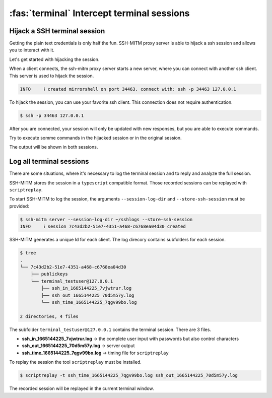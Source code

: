 ===========================================
:fas:`terminal` Intercept terminal sessions
===========================================

Hijack a SSH terminal session
=============================

Getting the plain text credentials is only half the fun.
SSH-MITM proxy server is able to hijack a ssh session and allows you to interact with it.

Let's get started with hijacking the session.

When a client connects, the ssh-mitm proxy server starts a new server, where you can connect with another ssh client.
This server is used to hijack the session.

.. code-block:: none
    :class: no-copybutton

    INFO     ℹ created mirrorshell on port 34463. connect with: ssh -p 34463 127.0.0.1

To hijack the session, you can use your favorite ssh client. This connection does not require authentication.

.. code-block:: none

    $ ssh -p 34463 127.0.0.1

After you are connected, your session will only be updated with new responses, but you are able to execute commands.

Try to execute somme commands in the hijacked session or in the original session.

The output will be shown in both sessions.

Log all terminal sessions
=========================

There are some situations, where it's necessary to log the
terminal session and to reply and analyze the full session.

SSH-MITM stores the session in a ``typescript`` compatible format.
Those recorded sessions can be replayed with ``scriptreplay``.

To start SSH-MITM to log the session, the arguments ``--session-log-dir`` and ``--store-ssh-session`` must be provided:

.. code-block:: none

    $ ssh-mitm server --session-log-dir ~/sshlogs --store-ssh-session
    INFO     ℹ session 7c43d2b2-51e7-4351-a468-c6768ea04d30 created

SSH-MITM generates a unique Id for each client.
The log direcory contains subfolders for each session.

.. code-block:: none

    $ tree
    .
    └── 7c43d2b2-51e7-4351-a468-c6768ea04d30
        ├── publickeys
        └── terminal_testuser@127.0.0.1
            ├── ssh_in_1665144225_7vjwtrur.log
            ├── ssh_out_1665144225_70d5m57y.log
            └── ssh_time_1665144225_7qgv99bo.log

    2 directories, 4 files


The subfolder ``terminal_testuser@127.0.0.1`` contains the terminal session. There are 3 files.

* **ssh_in_1665144225_7vjwtrur.log** -> the complete user input with passwords but also control characters
* **ssh_out_1665144225_70d5m57y.log** -> server output
* **ssh_time_1665144225_7qgv99bo.log** -> timing file for ``scriptreplay``

To replay the session the tool ``scriptreplay`` must be installed.

.. code-block:: bash

    $ scriptreplay -t ssh_time_1665144225_7qgv99bo.log ssh_out_1665144225_70d5m57y.log

The recorded session will be replayed in the current terminal window.
